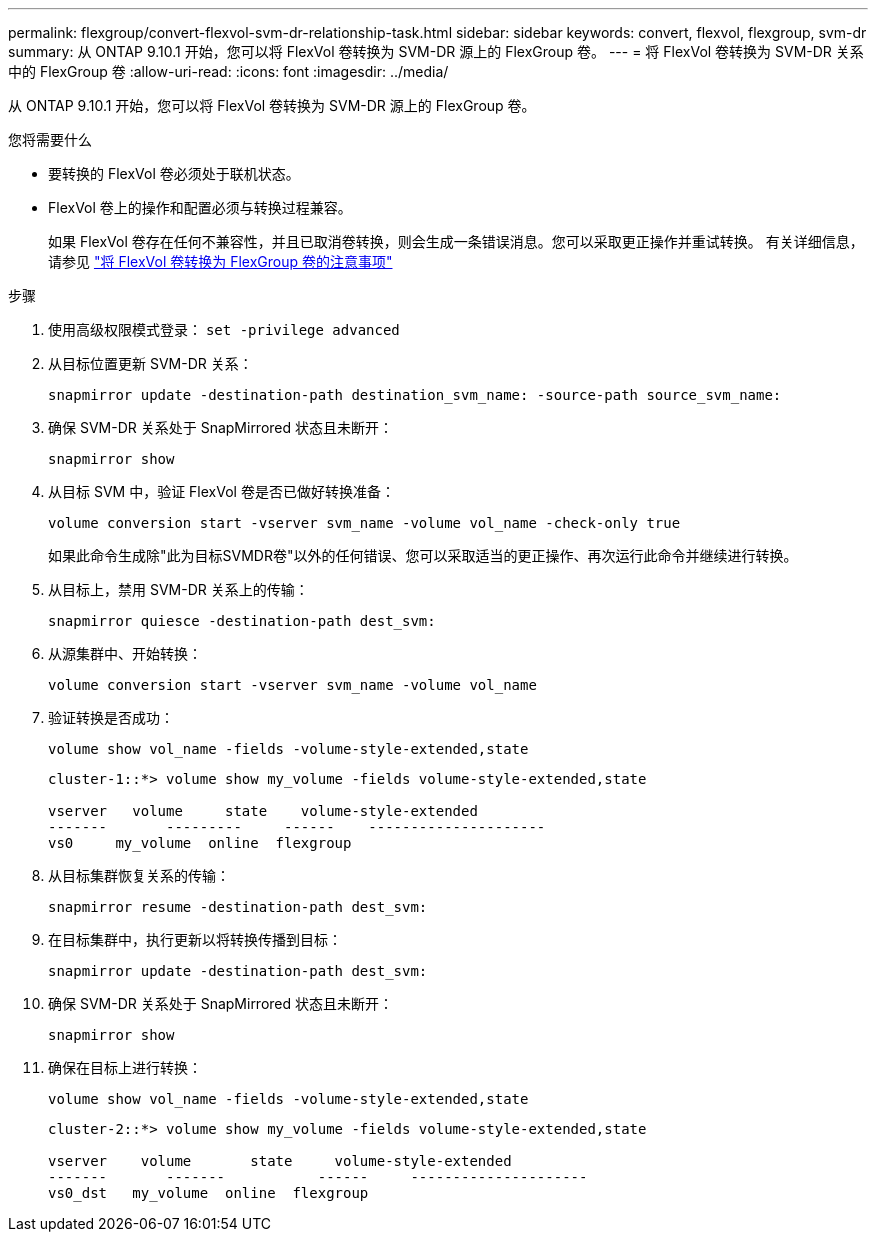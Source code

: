 ---
permalink: flexgroup/convert-flexvol-svm-dr-relationship-task.html 
sidebar: sidebar 
keywords: convert, flexvol, flexgroup, svm-dr 
summary: 从 ONTAP 9.10.1 开始，您可以将 FlexVol 卷转换为 SVM-DR 源上的 FlexGroup 卷。 
---
= 将 FlexVol 卷转换为 SVM-DR 关系中的 FlexGroup 卷
:allow-uri-read: 
:icons: font
:imagesdir: ../media/


[role="lead"]
从 ONTAP 9.10.1 开始，您可以将 FlexVol 卷转换为 SVM-DR 源上的 FlexGroup 卷。

.您将需要什么
* 要转换的 FlexVol 卷必须处于联机状态。
* FlexVol 卷上的操作和配置必须与转换过程兼容。
+
如果 FlexVol 卷存在任何不兼容性，并且已取消卷转换，则会生成一条错误消息。您可以采取更正操作并重试转换。
有关详细信息，请参见 link:convert-flexvol-concept.html["将 FlexVol 卷转换为 FlexGroup 卷的注意事项"]



.步骤
. 使用高级权限模式登录： `set -privilege advanced`
. 从目标位置更新 SVM-DR 关系：
+
[source, cli]
----
snapmirror update -destination-path destination_svm_name: -source-path source_svm_name:
----
. 确保 SVM-DR 关系处于 SnapMirrored 状态且未断开：
+
[source, cli]
----
snapmirror show
----
. 从目标 SVM 中，验证 FlexVol 卷是否已做好转换准备：
+
[source, cli]
----
volume conversion start -vserver svm_name -volume vol_name -check-only true
----
+
如果此命令生成除"此为目标SVMDR卷"以外的任何错误、您可以采取适当的更正操作、再次运行此命令并继续进行转换。

. 从目标上，禁用 SVM-DR 关系上的传输：
+
[source, cli]
----
snapmirror quiesce -destination-path dest_svm:
----
. 从源集群中、开始转换：
+
[source, cli]
----
volume conversion start -vserver svm_name -volume vol_name
----
. 验证转换是否成功：
+
[source, cli]
----
volume show vol_name -fields -volume-style-extended,state
----
+
[listing]
----
cluster-1::*> volume show my_volume -fields volume-style-extended,state

vserver   volume     state    volume-style-extended
-------       ---------     ------    ---------------------
vs0     my_volume  online  flexgroup
----
. 从目标集群恢复关系的传输：
+
[source, cli]
----
snapmirror resume -destination-path dest_svm:
----
. 在目标集群中，执行更新以将转换传播到目标：
+
[source, cli]
----
snapmirror update -destination-path dest_svm:
----
. 确保 SVM-DR 关系处于 SnapMirrored 状态且未断开：
+
[source, cli]
----
snapmirror show
----
. 确保在目标上进行转换：
+
[source, cli]
----
volume show vol_name -fields -volume-style-extended,state
----
+
[listing]
----
cluster-2::*> volume show my_volume -fields volume-style-extended,state

vserver    volume       state     volume-style-extended
-------       -------           ------     ---------------------
vs0_dst   my_volume  online  flexgroup
----

